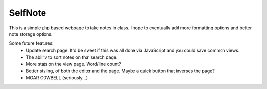 SelfNote
========

This is a simple php based webpage to take notes in class. I hope to eventually add more formatting options and better note storage options.

Some future features:
 * Update search page. It'd be sweet if this was all done via JavaScript and you could save common views. 
 * The ability to sort notes on that search page.
 * More stats on the view page. Word/line count? 
 * Better styling, of both the editor and the page. Maybe a quick button that inverses the page?
 * MOAR COWBELL (seriously...)

